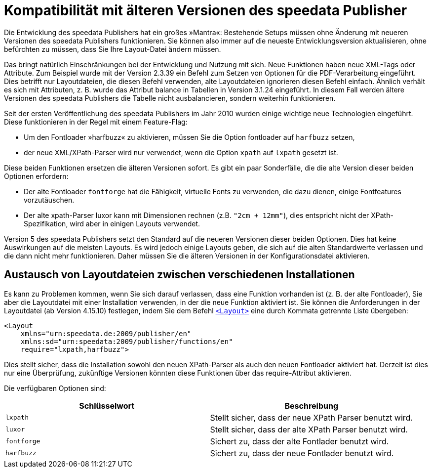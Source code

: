 [appendix,compatibilityolderversions]
[[app-compatibilityolderversions]]
= Kompatibilität mit älteren Versionen des speedata Publisher

Die Entwicklung des speedata Publishers hat ein großes »Mantra«: Bestehende Setups müssen ohne Änderung mit neueren Versionen des speedata Publishers funktionieren. Sie können also immer auf die neueste Entwicklungsversion aktualisieren, ohne befürchten zu müssen, dass Sie Ihre Layout-Datei ändern müssen.

Das bringt natürlich Einschränkungen bei der Entwicklung und Nutzung mit sich.
Neue Funktionen haben neue XML-Tags oder Attribute.
Zum Beispiel wurde mit der Version 2.3.39 ein Befehl zum Setzen von Optionen für die PDF-Verarbeitung eingeführt. Dies betrifft nur Layoutdateien, die diesen Befehl verwenden, alte Layoutdateien ignorieren diesen Befehl einfach. Ähnlich verhält es sich mit Attributen, z. B. wurde das Attribut balance in Tabellen in Version 3.1.24 eingeführt. In diesem Fall werden ältere Versionen des speedata Publishers die Tabelle nicht ausbalancieren, sondern weiterhin funktionieren.

Seit der ersten Veröffentlichung des speedata Publishers im Jahr 2010 wurden einige wichtige neue Technologien eingeführt. Diese funktionieren in der Regel mit einem Feature-Flag:

* Um den Fontloader »harfbuzz« zu aktivieren, müssen Sie die Option fontloader auf `harfbuzz` setzen,
* der neue XML/XPath-Parser wird nur verwendet, wenn die Option `xpath` auf `lxpath` gesetzt ist.

Diese beiden Funktionen ersetzen die älteren Versionen sofort.
Es gibt ein paar Sonderfälle, die die alte Version dieser beiden Optionen erfordern:

* Der alte Fontloader `fontforge` hat die Fähigkeit, virtuelle Fonts zu verwenden, die dazu dienen, einige Fontfeatures vorzutäuschen.
* Der alte xpath-Parser luxor kann mit Dimensionen rechnen (z.B. `"2cm + 12mm"`), dies entspricht nicht der XPath-Spezifikation, wird aber in einigen Layouts verwendet.

Version 5 des speedata Publishers setzt den Standard auf die neueren Versionen dieser beiden Optionen. Dies hat keine Auswirkungen auf die meisten Layouts. Es wird jedoch einige Layouts geben, die sich auf die alten Standardwerte verlassen und die dann nicht mehr funktionieren. Daher müssen Sie die älteren Versionen in der Konfigurationsdatei aktivieren.

== Austausch von Layoutdateien zwischen verschiedenen Installationen

Es kann zu Problemen kommen, wenn Sie sich darauf verlassen, dass eine Funktion vorhanden ist (z. B. der alte Fontloader), Sie aber die Layoutdatei mit einer Installation verwenden, in der die neue Funktion aktiviert ist. Sie können die Anforderungen in der Layoutdatei (ab Version 4.15.10) festlegen, indem Sie dem Befehl <<cmd-layout,`<Layout>`>> eine durch Kommata getrennte Liste übergeben:

[source, xml]
-------------------------------------------------------------------------------
<Layout
    xmlns="urn:speedata.de:2009/publisher/en"
    xmlns:sd="urn:speedata:2009/publisher/functions/en"
    require="lxpath,harfbuzz">
-------------------------------------------------------------------------------

Dies stellt sicher, dass die Installation sowohl den neuen XPath-Parser als auch den neuen Fontloader aktiviert hat. Derzeit ist dies nur eine Überprüfung, zukünftige Versionen könnten diese Funktionen über das require-Attribut aktivieren.

Die verfügbaren Optionen sind:

[options="header"]
|=======
| Schlüsselwort  | Beschreibung
| `lxpath` | Stellt sicher, dass der neue XPath Parser benutzt wird.
| `luxor` | Stellt sicher, dass der alte XPath Parser benutzt wird.
| `fontforge` | Sichert zu, dass der alte Fontlader benutzt wird.
| `harfbuzz` | Sichert zu, dass der neue Fontlader benutzt wird.
|=======


// eof
